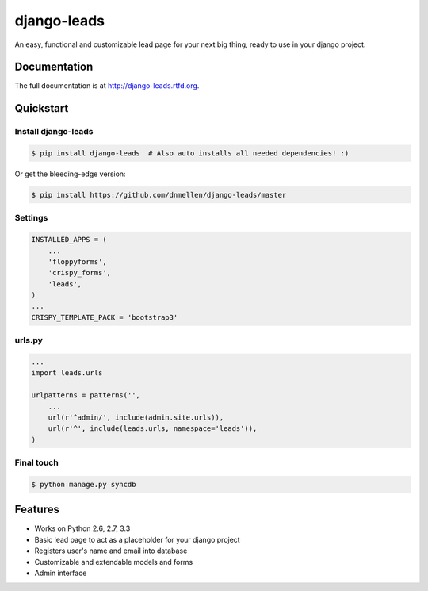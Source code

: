 =============================
django-leads
=============================

.. image:: https://badge.fury.io/py/django-leads.png
    :target: http://badge.fury.io/py/django-leads
    
.. image:: https://travis-ci.org/dnmellen/django-leads.png?branch=master
        :target: https://travis-ci.org/dnmellen/django-leads

.. image:: https://coveralls.io/repos/dnmellen/django-leads/badge.png
        :target: https://coveralls.io/r/dnmellen/django-leads

.. image:: https://pypip.in/d/django-leads/badge.png
        :target: https://crate.io/packages/django-leads?version=latest


An easy, functional and customizable lead page for your next big thing, ready to use in your django project.

Documentation
-------------

The full documentation is at http://django-leads.rtfd.org.

Quickstart
----------

Install django-leads
++++++++++++++++++++++

.. code-block :: bash

    $ pip install django-leads  # Also auto installs all needed dependencies! :)

Or get the bleeding-edge version:

.. code-block :: bash

    $ pip install https://github.com/dnmellen/django-leads/master

Settings
++++++++++++++++++++++

.. code-block :: python

    INSTALLED_APPS = (
        ...
        'floppyforms',
        'crispy_forms',
        'leads',
    )
    ...
    CRISPY_TEMPLATE_PACK = 'bootstrap3'

urls.py
++++++++++++++++++++++

.. code-block :: python

    ...
    import leads.urls

    urlpatterns = patterns('',
        ...
        url(r'^admin/', include(admin.site.urls)),
        url(r'^', include(leads.urls, namespace='leads')),
    )

Final touch
++++++++++++++++++++++

.. code-block :: bash

    $ python manage.py syncdb


Features
--------

* Works on Python 2.6, 2.7, 3.3
* Basic lead page to act as a placeholder for your django project
* Registers user's name and email into database
* Customizable and extendable models and forms
* Admin interface
